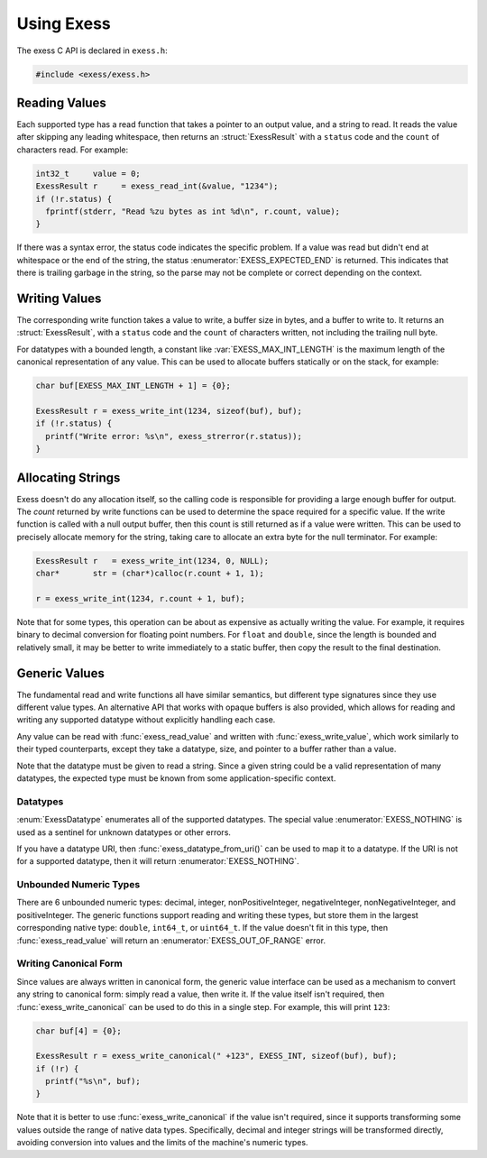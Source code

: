 ###########
Using Exess
###########

.. default-domain:: c
.. highlight:: c

The exess C API is declared in ``exess.h``:

.. code-block:: c

   #include <exess/exess.h>

**************
Reading Values
**************

Each supported type has a read function that takes a pointer to an output value,
and a string to read.
It reads the value after skipping any leading whitespace,
then returns an :struct:`ExessResult` with a ``status`` code and the ``count`` of characters read.
For example:

.. code-block:: c

   int32_t     value = 0;
   ExessResult r     = exess_read_int(&value, "1234");
   if (!r.status) {
     fprintf(stderr, "Read %zu bytes as int %d\n", r.count, value);
   }

If there was a syntax error,
the status code indicates the specific problem.
If a value was read but didn't end at whitespace or the end of the string,
the status :enumerator:`EXESS_EXPECTED_END` is returned.
This indicates that there is trailing garbage in the string,
so the parse may not be complete or correct depending on the context.


**************
Writing Values
**************

The corresponding write function takes a value to write,
a buffer size in bytes, and a buffer to write to.
It returns an :struct:`ExessResult`,
with a ``status`` code and the ``count`` of characters written,
not including the trailing null byte.

For datatypes with a bounded length,
a constant like :var:`EXESS_MAX_INT_LENGTH` is the maximum length of the canonical representation of any value.
This can be used to allocate buffers statically or on the stack,
for example:

.. code-block:: c

   char buf[EXESS_MAX_INT_LENGTH + 1] = {0};

   ExessResult r = exess_write_int(1234, sizeof(buf), buf);
   if (!r.status) {
     printf("Write error: %s\n", exess_strerror(r.status));
   }

******************
Allocating Strings
******************

Exess doesn't do any allocation itself,
so the calling code is responsible for providing a large enough buffer for output.
The `count` returned by write functions can be used to determine the space required for a specific value.
If the write function is called with a null output buffer,
then this count is still returned as if a value were written.
This can be used to precisely allocate memory for the string,
taking care to allocate an extra byte for the null terminator.
For example:

.. code-block:: c

   ExessResult r   = exess_write_int(1234, 0, NULL);
   char*       str = (char*)calloc(r.count + 1, 1);

   r = exess_write_int(1234, r.count + 1, buf);

Note that for some types,
this operation can be about as expensive as actually writing the value.
For example, it requires binary to decimal conversion for floating point numbers.
For ``float`` and ``double``,
since the length is bounded and relatively small,
it may be better to write immediately to a static buffer,
then copy the result to the final destination.

**************
Generic Values
**************

The fundamental read and write functions all have similar semantics,
but different type signatures since they use different value types.
An alternative API that works with opaque buffers is also provided,
which allows for reading and writing any supported datatype without explicitly handling each case.

Any value can be read with :func:`exess_read_value` and written with :func:`exess_write_value`,
which work similarly to their typed counterparts,
except they take a datatype, size, and pointer to a buffer rather than a value.

Note that the datatype must be given to read a string.
Since a given string could be a valid representation of many datatypes,
the expected type must be known from some application-specific context.

Datatypes
=========

:enum:`ExessDatatype` enumerates all of the supported datatypes.
The special value :enumerator:`EXESS_NOTHING` is used as a sentinel for unknown datatypes or other errors.

If you have a datatype URI, then :func:`exess_datatype_from_uri()` can be used
to map it to a datatype.  If the URI is not for a supported datatype, then it will return :enumerator:`EXESS_NOTHING`.

Unbounded Numeric Types
=======================

There are 6 unbounded numeric types:
decimal, integer, nonPositiveInteger, negativeInteger, nonNegativeInteger, and positiveInteger.
The generic functions support reading and writing these types,
but store them in the largest corresponding native type:
``double``, ``int64_t``, or ``uint64_t``.
If the value doesn't fit in this type,
then :func:`exess_read_value` will return an :enumerator:`EXESS_OUT_OF_RANGE` error.

Writing Canonical Form
======================

Since values are always written in canonical form,
the generic value interface can be used as a mechanism to convert any string to canonical form:
simply read a value,
then write it.
If the value itself isn't required,
then :func:`exess_write_canonical` can be used to do this in a single step.
For example, this will print ``123``:

.. code-block:: c

   char buf[4] = {0};

   ExessResult r = exess_write_canonical(" +123", EXESS_INT, sizeof(buf), buf);
   if (!r) {
     printf("%s\n", buf);
   }

Note that it is better to use :func:`exess_write_canonical` if the value isn't required,
since it supports transforming some values outside the range of native data types.
Specifically,
decimal and integer strings will be transformed directly,
avoiding conversion into values and the limits of the machine's numeric types.
